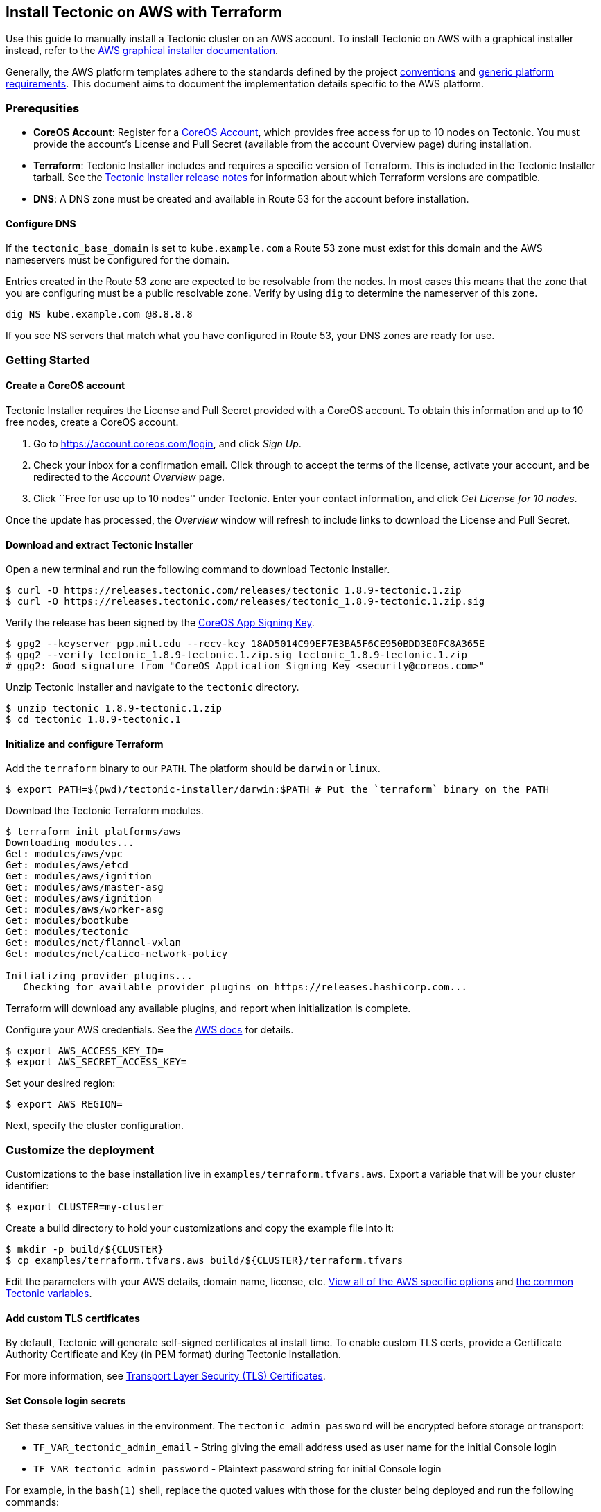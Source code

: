 Install Tectonic on AWS with Terraform
--------------------------------------

Use this guide to manually install a Tectonic cluster on an AWS account.
To install Tectonic on AWS with a graphical installer instead, refer to
the https://coreos.com/tectonic/docs/latest/install/aws/index.html[AWS
graphical installer documentation].

Generally, the AWS platform templates adhere to the standards defined by
the project link:../../conventions.md[conventions] and
link:../../generic-platform.md[generic platform requirements]. This
document aims to document the implementation details specific to the AWS
platform.

Prerequsities
~~~~~~~~~~~~~

* *CoreOS Account*: Register for a
https://account.coreos.com/login[CoreOS Account], which provides free
access for up to 10 nodes on Tectonic. You must provide the account’s
License and Pull Secret (available from the account Overview page)
during installation.
* *Terraform*: Tectonic Installer includes and requires a specific
version of Terraform. This is included in the Tectonic Installer
tarball. See the https://coreos.com/tectonic/releases/[Tectonic
Installer release notes] for information about which Terraform versions
are compatible.
* *DNS*: A DNS zone must be created and available in Route 53 for the
account before installation.

Configure DNS
^^^^^^^^^^^^^

If the `tectonic_base_domain` is set to `kube.example.com` a Route 53
zone must exist for this domain and the AWS nameservers must be
configured for the domain.

Entries created in the Route 53 zone are expected to be resolvable from
the nodes. In most cases this means that the zone that you are
configuring must be a public resolvable zone. Verify by using `dig` to
determine the nameserver of this zone.

....
dig NS kube.example.com @8.8.8.8
....

If you see NS servers that match what you have configured in Route 53,
your DNS zones are ready for use.

Getting Started
~~~~~~~~~~~~~~~

Create a CoreOS account
^^^^^^^^^^^^^^^^^^^^^^^

Tectonic Installer requires the License and Pull Secret provided with a
CoreOS account. To obtain this information and up to 10 free nodes,
create a CoreOS account.

1.  Go to https://account.coreos.com/login, and click _Sign Up_.
2.  Check your inbox for a confirmation email. Click through to accept
the terms of the license, activate your account, and be redirected to
the _Account Overview_ page.
3.  Click ``Free for use up to 10 nodes'' under Tectonic. Enter your
contact information, and click _Get License for 10 nodes_.

Once the update has processed, the _Overview_ window will refresh to
include links to download the License and Pull Secret.

Download and extract Tectonic Installer
^^^^^^^^^^^^^^^^^^^^^^^^^^^^^^^^^^^^^^^

Open a new terminal and run the following command to download Tectonic
Installer.

[source,bash]
----
$ curl -O https://releases.tectonic.com/releases/tectonic_1.8.9-tectonic.1.zip
$ curl -O https://releases.tectonic.com/releases/tectonic_1.8.9-tectonic.1.zip.sig
----

Verify the release has been signed by the
https://coreos.com/security/app-signing-key/[CoreOS App Signing Key].

[source,bash]
----
$ gpg2 --keyserver pgp.mit.edu --recv-key 18AD5014C99EF7E3BA5F6CE950BDD3E0FC8A365E
$ gpg2 --verify tectonic_1.8.9-tectonic.1.zip.sig tectonic_1.8.9-tectonic.1.zip
# gpg2: Good signature from "CoreOS Application Signing Key <security@coreos.com>"
----

Unzip Tectonic Installer and navigate to the `tectonic` directory.

[source,bash]
----
$ unzip tectonic_1.8.9-tectonic.1.zip
$ cd tectonic_1.8.9-tectonic.1
----

Initialize and configure Terraform
^^^^^^^^^^^^^^^^^^^^^^^^^^^^^^^^^^

Add the `terraform` binary to our `PATH`. The platform should be
`darwin` or `linux`.

[source,bash]
----
$ export PATH=$(pwd)/tectonic-installer/darwin:$PATH # Put the `terraform` binary on the PATH
----

Download the Tectonic Terraform modules.

[source,bash]
----
$ terraform init platforms/aws
Downloading modules...
Get: modules/aws/vpc
Get: modules/aws/etcd
Get: modules/aws/ignition
Get: modules/aws/master-asg
Get: modules/aws/ignition
Get: modules/aws/worker-asg
Get: modules/bootkube
Get: modules/tectonic
Get: modules/net/flannel-vxlan
Get: modules/net/calico-network-policy

Initializing provider plugins...
   Checking for available provider plugins on https://releases.hashicorp.com...
----

Terraform will download any available plugins, and report when
initialization is complete.

Configure your AWS credentials. See the
http://docs.aws.amazon.com/cli/latest/userguide/cli-chap-getting-started.html#cli-environment[AWS
docs] for details.

[source,bash]
----
$ export AWS_ACCESS_KEY_ID=
$ export AWS_SECRET_ACCESS_KEY=
----

Set your desired region:

[source,bash]
----
$ export AWS_REGION=
----

Next, specify the cluster configuration.

Customize the deployment
~~~~~~~~~~~~~~~~~~~~~~~~

Customizations to the base installation live in
`examples/terraform.tfvars.aws`. Export a variable that will be your
cluster identifier:

[source,bash]
----
$ export CLUSTER=my-cluster
----

Create a build directory to hold your customizations and copy the
example file into it:

[source,bash]
----
$ mkdir -p build/${CLUSTER}
$ cp examples/terraform.tfvars.aws build/${CLUSTER}/terraform.tfvars
----

Edit the parameters with your AWS details, domain name, license, etc.
https://github.com/coreos/tectonic-installer/tree/master/Documentation/variables/aws.md[View
all of the AWS specific options] and
https://github.com/coreos/tectonic-installer/tree/master/Documentation/variables/config.md[the
common Tectonic variables].

Add custom TLS certificates
^^^^^^^^^^^^^^^^^^^^^^^^^^^

By default, Tectonic will generate self-signed certificates at install
time. To enable custom TLS certs, provide a Certificate Authority
Certificate and Key (in PEM format) during Tectonic installation.

For more information, see link:../../tls/tls-certificates.md[Transport
Layer Security (TLS) Certificates].

Set Console login secrets
^^^^^^^^^^^^^^^^^^^^^^^^^

Set these sensitive values in the environment. The
`tectonic_admin_password` will be encrypted before storage or transport:

* `TF_VAR_tectonic_admin_email` - String giving the email address used
as user name for the initial Console login
* `TF_VAR_tectonic_admin_password` - Plaintext password string for
initial Console login

For example, in the `bash(1)` shell, replace the quoted values with
those for the cluster being deployed and run the following commands:

[source,bash]
----
$ export TF_VAR_tectonic_admin_email="admin@example.com"
$ export TF_VAR_tectonic_admin_password="pl41nT3xt"
----

Deploy the cluster
~~~~~~~~~~~~~~~~~~

Test out the plan before deploying everything:

[source,bash]
----
$ terraform plan -var-file=build/${CLUSTER}/terraform.tfvars platforms/aws
----

Next, deploy the cluster:

[source,bash]
----
$ terraform apply -var-file=build/${CLUSTER}/terraform.tfvars platforms/aws
----

This will run for a little bit. When complete, your Tectonic cluster
will be ready.

Access the cluster
~~~~~~~~~~~~~~~~~~

The Tectonic Console will be up and running after the containers have
downloaded. Access it at the DNS name
`https://<tectonic_cluster_name>.<tectonic_base_domain>`, configured in
the `terraform.tfvars` variables file.

Inside of the `/generated` folder you should find any credentials,
including the CA if generated, and a `kubeconfig`. Use these credentials
to control the cluster with `kubectl`:

[source,bash]
----
$ export KUBECONFIG=generated/auth/kubeconfig
$ kubectl cluster-info
----

Work with the cluster
~~~~~~~~~~~~~~~~~~~~~

For more information on working with installed clusters, see
link:../../admin/aws-scale.md[Scaling Tectonic AWS clusters], and
link:uninstall.md[Uninstalling Tectonic].

Known issues and workarounds
~~~~~~~~~~~~~~~~~~~~~~~~~~~~

See the link:../../troubleshooting/faq.md[troubleshooting] document for
workarounds for bugs that are being tracked.

